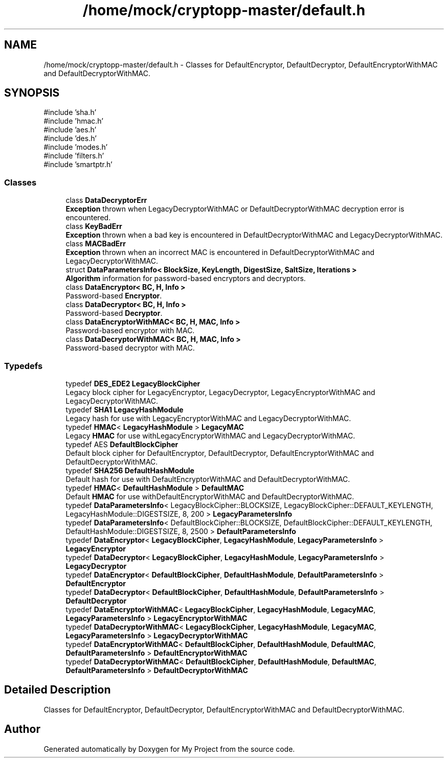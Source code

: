 .TH "/home/mock/cryptopp-master/default.h" 3 "My Project" \" -*- nroff -*-
.ad l
.nh
.SH NAME
/home/mock/cryptopp-master/default.h \- Classes for DefaultEncryptor, DefaultDecryptor, DefaultEncryptorWithMAC and DefaultDecryptorWithMAC\&.

.SH SYNOPSIS
.br
.PP
\fR#include 'sha\&.h'\fP
.br
\fR#include 'hmac\&.h'\fP
.br
\fR#include 'aes\&.h'\fP
.br
\fR#include 'des\&.h'\fP
.br
\fR#include 'modes\&.h'\fP
.br
\fR#include 'filters\&.h'\fP
.br
\fR#include 'smartptr\&.h'\fP
.br

.SS "Classes"

.in +1c
.ti -1c
.RI "class \fBDataDecryptorErr\fP"
.br
.RI "\fBException\fP thrown when LegacyDecryptorWithMAC or DefaultDecryptorWithMAC decryption error is encountered\&. "
.ti -1c
.RI "class \fBKeyBadErr\fP"
.br
.RI "\fBException\fP thrown when a bad key is encountered in DefaultDecryptorWithMAC and LegacyDecryptorWithMAC\&. "
.ti -1c
.RI "class \fBMACBadErr\fP"
.br
.RI "\fBException\fP thrown when an incorrect MAC is encountered in DefaultDecryptorWithMAC and LegacyDecryptorWithMAC\&. "
.ti -1c
.RI "struct \fBDataParametersInfo< BlockSize, KeyLength, DigestSize, SaltSize, Iterations >\fP"
.br
.RI "\fBAlgorithm\fP information for password-based encryptors and decryptors\&. "
.ti -1c
.RI "class \fBDataEncryptor< BC, H, Info >\fP"
.br
.RI "Password-based \fBEncryptor\fP\&. "
.ti -1c
.RI "class \fBDataDecryptor< BC, H, Info >\fP"
.br
.RI "Password-based \fBDecryptor\fP\&. "
.ti -1c
.RI "class \fBDataEncryptorWithMAC< BC, H, MAC, Info >\fP"
.br
.RI "Password-based encryptor with MAC\&. "
.ti -1c
.RI "class \fBDataDecryptorWithMAC< BC, H, MAC, Info >\fP"
.br
.RI "Password-based decryptor with MAC\&. "
.in -1c
.SS "Typedefs"

.in +1c
.ti -1c
.RI "typedef \fBDES_EDE2\fP \fBLegacyBlockCipher\fP"
.br
.RI "Legacy block cipher for LegacyEncryptor, LegacyDecryptor, LegacyEncryptorWithMAC and LegacyDecryptorWithMAC\&. "
.ti -1c
.RI "typedef \fBSHA1\fP \fBLegacyHashModule\fP"
.br
.RI "Legacy hash for use with LegacyEncryptorWithMAC and LegacyDecryptorWithMAC\&. "
.ti -1c
.RI "typedef \fBHMAC\fP< \fBLegacyHashModule\fP > \fBLegacyMAC\fP"
.br
.RI "Legacy \fBHMAC\fP for use withLegacyEncryptorWithMAC and LegacyDecryptorWithMAC\&. "
.ti -1c
.RI "typedef AES \fBDefaultBlockCipher\fP"
.br
.RI "Default block cipher for DefaultEncryptor, DefaultDecryptor, DefaultEncryptorWithMAC and DefaultDecryptorWithMAC\&. "
.ti -1c
.RI "typedef \fBSHA256\fP \fBDefaultHashModule\fP"
.br
.RI "Default hash for use with DefaultEncryptorWithMAC and DefaultDecryptorWithMAC\&. "
.ti -1c
.RI "typedef \fBHMAC\fP< \fBDefaultHashModule\fP > \fBDefaultMAC\fP"
.br
.RI "Default \fBHMAC\fP for use withDefaultEncryptorWithMAC and DefaultDecryptorWithMAC\&. "
.ti -1c
.RI "typedef \fBDataParametersInfo\fP< LegacyBlockCipher::BLOCKSIZE, LegacyBlockCipher::DEFAULT_KEYLENGTH, LegacyHashModule::DIGESTSIZE, 8, 200 > \fBLegacyParametersInfo\fP"
.br
.ti -1c
.RI "typedef \fBDataParametersInfo\fP< DefaultBlockCipher::BLOCKSIZE, DefaultBlockCipher::DEFAULT_KEYLENGTH, DefaultHashModule::DIGESTSIZE, 8, 2500 > \fBDefaultParametersInfo\fP"
.br
.ti -1c
.RI "typedef \fBDataEncryptor\fP< \fBLegacyBlockCipher\fP, \fBLegacyHashModule\fP, \fBLegacyParametersInfo\fP > \fBLegacyEncryptor\fP"
.br
.ti -1c
.RI "typedef \fBDataDecryptor\fP< \fBLegacyBlockCipher\fP, \fBLegacyHashModule\fP, \fBLegacyParametersInfo\fP > \fBLegacyDecryptor\fP"
.br
.ti -1c
.RI "typedef \fBDataEncryptor\fP< \fBDefaultBlockCipher\fP, \fBDefaultHashModule\fP, \fBDefaultParametersInfo\fP > \fBDefaultEncryptor\fP"
.br
.ti -1c
.RI "typedef \fBDataDecryptor\fP< \fBDefaultBlockCipher\fP, \fBDefaultHashModule\fP, \fBDefaultParametersInfo\fP > \fBDefaultDecryptor\fP"
.br
.ti -1c
.RI "typedef \fBDataEncryptorWithMAC\fP< \fBLegacyBlockCipher\fP, \fBLegacyHashModule\fP, \fBLegacyMAC\fP, \fBLegacyParametersInfo\fP > \fBLegacyEncryptorWithMAC\fP"
.br
.ti -1c
.RI "typedef \fBDataDecryptorWithMAC\fP< \fBLegacyBlockCipher\fP, \fBLegacyHashModule\fP, \fBLegacyMAC\fP, \fBLegacyParametersInfo\fP > \fBLegacyDecryptorWithMAC\fP"
.br
.ti -1c
.RI "typedef \fBDataEncryptorWithMAC\fP< \fBDefaultBlockCipher\fP, \fBDefaultHashModule\fP, \fBDefaultMAC\fP, \fBDefaultParametersInfo\fP > \fBDefaultEncryptorWithMAC\fP"
.br
.ti -1c
.RI "typedef \fBDataDecryptorWithMAC\fP< \fBDefaultBlockCipher\fP, \fBDefaultHashModule\fP, \fBDefaultMAC\fP, \fBDefaultParametersInfo\fP > \fBDefaultDecryptorWithMAC\fP"
.br
.in -1c
.SH "Detailed Description"
.PP
Classes for DefaultEncryptor, DefaultDecryptor, DefaultEncryptorWithMAC and DefaultDecryptorWithMAC\&.


.SH "Author"
.PP
Generated automatically by Doxygen for My Project from the source code\&.
